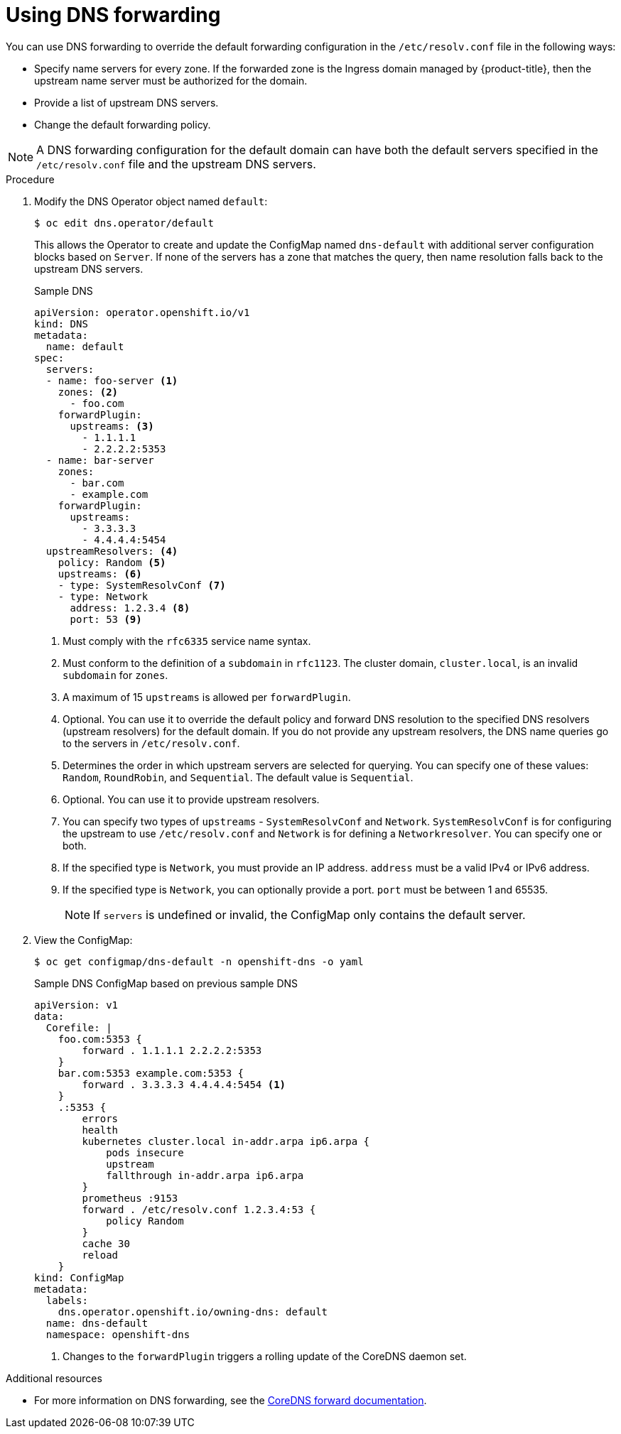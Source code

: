 // Module included in the following assemblies:
//
// * networking/dns-operator.adoc

:_content-type: PROCEDURE
[id="nw-dns-forward_{context}"]
= Using DNS forwarding

You can use DNS forwarding to override the default forwarding configuration in the `/etc/resolv.conf` file in the following ways:

* Specify name servers for every zone. If the forwarded zone is the Ingress domain managed by {product-title}, then the upstream name server must be authorized for the domain.
* Provide a list of upstream DNS servers.
* Change the default forwarding policy.

[NOTE]
=====
A DNS forwarding configuration for the default domain can have both the default servers specified in the `/etc/resolv.conf` file and the upstream DNS servers.
=====

.Procedure

. Modify the DNS Operator object named `default`:
+
[source,terminal]
----
$ oc edit dns.operator/default
----
+
This allows the Operator to create and update the ConfigMap named `dns-default` with additional server configuration blocks based on `Server`. If none of the servers has a zone that matches the query, then name resolution falls back to the upstream DNS servers.
+
.Sample DNS
[source,yaml]
----
apiVersion: operator.openshift.io/v1
kind: DNS
metadata:
  name: default
spec:
  servers:
  - name: foo-server <1>
    zones: <2>
      - foo.com
    forwardPlugin:
      upstreams: <3>
        - 1.1.1.1
        - 2.2.2.2:5353
  - name: bar-server
    zones:
      - bar.com
      - example.com
    forwardPlugin:
      upstreams:
        - 3.3.3.3
        - 4.4.4.4:5454
  upstreamResolvers: <4>
    policy: Random <5>
    upstreams: <6>
    - type: SystemResolvConf <7>
    - type: Network
      address: 1.2.3.4 <8>
      port: 53 <9>
----
<1> Must comply with the `rfc6335` service name syntax.
<2> Must conform to the definition of a `subdomain` in `rfc1123`. The cluster domain, `cluster.local`, is an invalid `subdomain` for `zones`.
<3> A maximum of 15 `upstreams` is allowed per `forwardPlugin`.
<4> Optional. You can use it to override the default policy and forward DNS resolution to the specified DNS resolvers (upstream resolvers) for the default domain. If you do not provide any upstream resolvers, the DNS name queries go to the servers in `/etc/resolv.conf`.
<5> Determines the order in which upstream servers are selected for querying. You can specify one of these values: `Random`, `RoundRobin`, and `Sequential`. The default value is `Sequential`.
<6> Optional. You can use it to provide upstream resolvers.
<7> You can specify two types of `upstreams` - `SystemResolvConf` and `Network`. `SystemResolvConf` is for configuring the upstream to use `/etc/resolv.conf` and `Network` is for defining a `Networkresolver`. You can specify one or both.
<8> If the specified type is `Network`, you must provide an IP address. `address` must be a valid IPv4 or IPv6 address.
<9> If the specified type is `Network`, you can optionally provide a port. `port` must be between 1 and 65535.
+
[NOTE]
====
If `servers` is undefined or invalid, the ConfigMap only contains the default server.
====
+
. View the ConfigMap:
+
[source,terminal]
----
$ oc get configmap/dns-default -n openshift-dns -o yaml
----
+
.Sample DNS ConfigMap based on previous sample DNS
[source,yaml]
----
apiVersion: v1
data:
  Corefile: |
    foo.com:5353 {
        forward . 1.1.1.1 2.2.2.2:5353
    }
    bar.com:5353 example.com:5353 {
        forward . 3.3.3.3 4.4.4.4:5454 <1>
    }
    .:5353 {
        errors
        health
        kubernetes cluster.local in-addr.arpa ip6.arpa {
            pods insecure
            upstream
            fallthrough in-addr.arpa ip6.arpa
        }
        prometheus :9153
        forward . /etc/resolv.conf 1.2.3.4:53 {
            policy Random
        }
        cache 30
        reload
    }
kind: ConfigMap
metadata:
  labels:
    dns.operator.openshift.io/owning-dns: default
  name: dns-default
  namespace: openshift-dns
----
<1> Changes to the `forwardPlugin` triggers a rolling update of the CoreDNS daemon set.

.Additional resources

* For more information on DNS forwarding, see the link:https://coredns.io/plugins/forward/[CoreDNS forward documentation].
